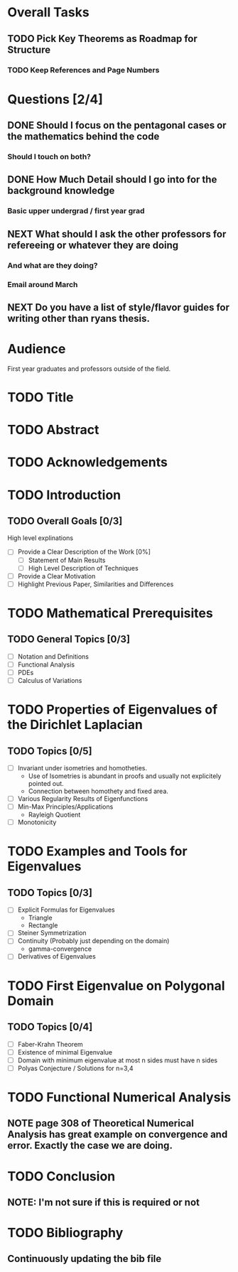 * Overall Tasks
** TODO Pick Key Theorems as Roadmap for Structure
*** TODO Keep References and Page Numbers

* Questions [2/4]
** DONE Should I focus on the pentagonal cases or the mathematics behind the code
CLOSED: [2023-02-26 Sun 22:40]
:LOGBOOK:
- State "DONE"       from "TODO"       [2023-02-26 Sun 22:40]
:END:
*** Should I touch on both?
** DONE How Much Detail should I go into for the background knowledge
CLOSED: [2023-02-26 Sun 22:40]
:LOGBOOK:
- State "DONE"       from "TODO"       [2023-02-26 Sun 22:40]
:END:
*** Basic upper undergrad / first year grad
** NEXT What should I ask the other professors for refereeing or whatever they are doing
*** And what are they doing?
*** Email around March
** NEXT Do you have a list of style/flavor guides for writing other than ryans thesis.

* Audience
First year graduates and professors outside of the field.

* TODO Title

* TODO Abstract

* TODO Acknowledgements

* TODO Introduction

** TODO Overall Goals [0/3]
High level explinations
- [ ] Provide a Clear Description of the Work [0%]
  - [ ] Statement of Main Results
  - [ ] High Level Description of Techniques
- [ ] Provide a Clear Motivation
- [ ] Highlight Previous Paper, Similarities and Differences

* TODO Mathematical Prerequisites
** TODO General Topics [0/3]
- [ ] Notation and Definitions
- [ ] Functional Analysis
- [ ] PDEs
- [ ] Calculus of Variations

* TODO Properties of Eigenvalues of the Dirichlet Laplacian

** TODO Topics [0/5]
- [ ] Invariant under isometries and homotheties.
  - Use of Isometries is abundant in proofs and usually not explicitely pointed out.
  - Connection between homothety and fixed area.
- [ ] Various Regularity Results of Eigenfunctions
- [ ] Min-Max Principles/Applications
  - Rayleigh Quotient
- [ ] Monotonicity

* TODO Examples and Tools for Eigenvalues
** TODO Topics [0/3]
- [ ] Explicit Formulas for Eigenvalues
  - Triangle
  - Rectangle
- [ ] Steiner Symmetrization
- [ ] Continuity (Probably just depending on the domain)
  -  gamma-convergence
- [ ] Derivatives of Eigenvalues

* TODO First Eigenvalue on Polygonal Domain
** TODO Topics [0/4]
- [ ] Faber-Krahn Theorem
- [ ] Existence of minimal Eigenvalue
- [ ] Domain with minimum eigenvalue at most n sides must have n sides
- [ ] Polyas Conjecture / Solutions for n=3,4

* TODO Functional Numerical Analysis
** NOTE page 308 of Theoretical Numerical Analysis has great example on convergence and error. Exactly the case we are doing.

* TODO Conclusion
** NOTE: I'm not sure if this is required or not

* TODO Bibliography
** Continuously updating the bib file
